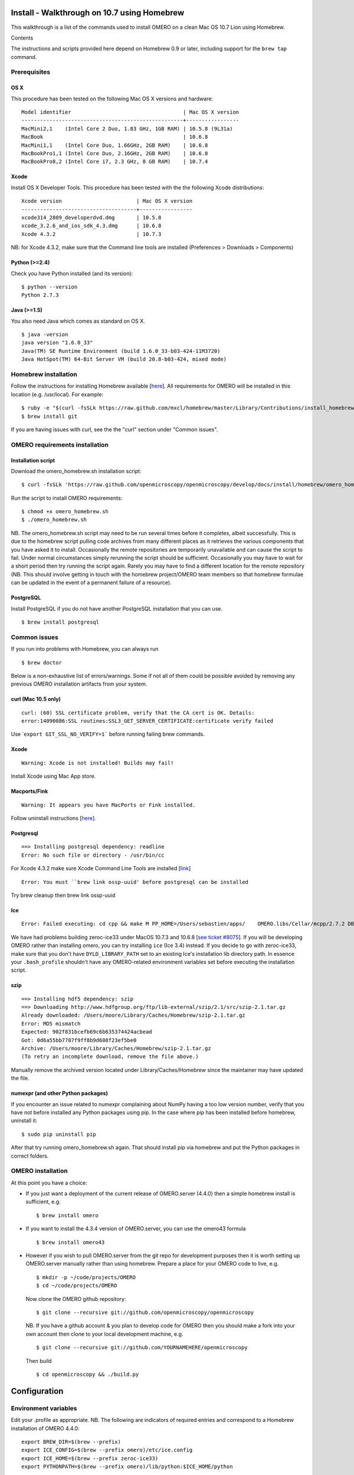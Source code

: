 Install - Walkthrough on 10.7 using Homebrew
============================================

This walkthrough is a list of the commands used to install OMERO on a
clean Mac OS 10.7 Lion using Homebrew.

Contents

The instructions and scripts provided here depend on Homebrew 0.9 or
later, including support for the ``brew tap`` command.

Prerequisites
-------------

OS X
~~~~

This procedure has been tested on the following Mac OS X versions and
hardware:

::

    Model identifier                                    | Mac OS X version
    ----------------------------------------------------+-----------------
    MacMini2,1    (Intel Core 2 Duo, 1.83 GHz, 1GB RAM) | 10.5.8 (9L31a)
    MacBook                                             | 10.6.8
    MacMini1,1    (Intel Core Duo, 1.66GHz, 2GB RAM)    | 10.6.8
    MacBookPro1,1 (Intel Core Duo, 2.16GHz, 2GB RAM)    | 10.6.8
    MacBookPro8,2 (Intel Core i7, 2.3 GHz, 8 GB RAM)    | 10.7.4

Xcode
~~~~~

Install OS X Developer Tools. This procedure has been tested with the
the following Xcode distributions:

::

    Xcode version                        | Mac OS X version
    -------------------------------------+-----------------
    xcode314_2809_developerdvd.dmg       | 10.5.8
    xcode_3.2.6_and_ios_sdk_4.3.dmg      | 10.6.8
    Xcode 4.3.2                          | 10.7.3

NB: for Xcode 4.3.2, make sure that the Command line tools are installed
(Preferences > Downloads > Components)

Python (>=2.4)
~~~~~~~~~~~~~~

Check you have Python installed (and its version):

::

    $ python --version
    Python 2.7.3

Java (>=1.5)
~~~~~~~~~~~~

You also need Java which comes as standard on OS X.

::

    $ java -version
    java version "1.6.0_33"
    Java(TM) SE Runtime Environment (build 1.6.0_33-b03-424-11M3720)
    Java HotSpot(TM) 64-Bit Server VM (build 20.8-b03-424, mixed mode)

Homebrew installation
---------------------

Follow the instructions for installing Homebrew available
[`here <https://github.com/mxcl/homebrew/wiki/installation>`_\ ]. All
requirements for OMERO will be installed in this location (e.g.
/usr/local). For example:

::

    $ ruby -e "$(curl -fsSLk https://raw.github.com/mxcl/homebrew/master/Library/Contributions/install_homebrew.rb)"
    $ brew install git

If you are having issues with curl, see the the "curl" section under
"Common issues".

OMERO requirements installation
-------------------------------

Installation script
~~~~~~~~~~~~~~~~~~~

Download the omero\_homebrew.sh installation script:

::

    $ curl -fsSLk 'https://raw.github.com/openmicroscopy/openmicroscopy/develop/docs/install/homebrew/omero_homebrew.sh' > omero_homebrew.sh

Run the script to install OMERO requirements:

::

    $ chmod +x omero_homebrew.sh
    $ ./omero_homebrew.sh

NB. The omero\_homebrew.sh script may need to be run several times
before it completes, albeit successfully. This is due to the homebrew
script pulling code archives from many different places as it retrieves
the various components that you have asked it to install. Occasionally
the remote repositories are temporarily unavailable and can cause the
script to fail. Under normal circumstances simply rerunning the script
should be sufficient. Occasionally you may have to wait for a short
period then try running the script again. Rarely you may have to find a
different location for the remote repository (NB. This should involve
getting in touch with the homebrew project/OMERO team members so that
homebrew formulae can be updated in the event of a permanent failure of
a resource).

PostgreSQL
~~~~~~~~~~

Install PostgreSQL if you do not have another PostgreSQL installation
that you can use.

::

    $ brew install postgresql

Common issues
-------------

If you run into problems with Homebrew, you can always run

::

    $ brew doctor

Below is a non-exhaustive list of errors/warnings. Some if not all of
them could be possible avoided by removing any previous OMERO
installation artifacts from your system.

curl (Mac 10.5 only)
~~~~~~~~~~~~~~~~~~~~

::

    curl: (60) SSL certificate problem, verify that the CA cert is OK. Details:
    error:14090086:SSL routines:SSL3_GET_SERVER_CERTIFICATE:certificate verify failed

Use \`\ ``export GIT_SSL_NO_VERIFY=1``` before running failing brew
commands.

Xcode
~~~~~

::

    Warning: Xcode is not installed! Builds may fail!

Install Xcode using Mac App store.

Macports/Fink
~~~~~~~~~~~~~

::

    Warning: It appears you have MacPorts or Fink installed.

Follow uninstall instructions
[`here <http://guide.macports.org/chunked/installing.macports.uninstalling.html>`_\ ].

Postgresql
~~~~~~~~~~

::

    ==> Installing postgresql dependency: readline
    Error: No such file or directory - /usr/bin/cc

For Xcode 4.3.2 make sure Xcode Command Line Tools are installed
[`link <https://github.com/mxcl/homebrew/issues/10244#issuecomment-4013781>`_\ ]

::

    Error: You must ``brew link ossp-uuid' before postgresql can be installed

Try brew cleanup then brew link ossp-uuid

Ice
~~~

::

    Error: Failed executing: cd cpp && make M PP_HOME=/Users/sebastien/apps/    OMERO.libs/Cellar/mcpp/2.7.2 DB_HOME=/Users/sebastien/apps/OMERO.libs/Cellar/berkeley-    db46/4.6.21 OPTIMIZE=yes prefix=/Users/sebastien/apps/OMERO.libs/Cellar/zeroc-ice33/3.3 embedded_runpath_prefix=/Users/sebastien/apps/OMERO.libs/Cellar/zeroc-ice33/3.3 install

We have had problems building zeroc-ice33 under MacOS 10.7.3 and 10.6.8
[`see ticket
#8075 <http://trac.openmicroscopy.org.uk/ome/ticket/8075>`_\ ]. If you
will be developing OMERO rather than installing omero, you can try
installing ``ice`` (Ice 3.4) instead. If you decide to go with
zeroc-ice33, make sure that you don't have ``DYLD_LIBRARY_PATH`` set to
an existing Ice's installation lib directory path. In essence your
``.bash_profile`` shouldn't have any OMERO-related environment variables
set before executing the installation script.

szip
~~~~

::

    ==> Installing hdf5 dependency: szip
    ==> Downloading http://www.hdfgroup.org/ftp/lib-external/szip/2.1/src/szip-2.1.tar.gz
    Already downloaded: /Users/moore/Library/Caches/Homebrew/szip-2.1.tar.gz
    Error: MD5 mismatch
    Expected: 902f831bcefb69c6b635374424acbead
    Got: 0d6a55bb7787f9ff8b9d608f23ef5be0
    Archive: /Users/moore/Library/Caches/Homebrew/szip-2.1.tar.gz
    (To retry an incomplete download, remove the file above.)

Manually remove the archived version located under
Library/Caches/Homebrew since the maintainer may have updated the file.

numexpr (and other Python packages)
~~~~~~~~~~~~~~~~~~~~~~~~~~~~~~~~~~~

If you encounter an issue related to numexpr complaining about NumPy
having a too low version number, verify that you have not before
installed any Python packages using pip. In the case where pip has been
installed before homebrew, uninstall it:

::

    $ sudo pip uninstall pip

After that try running omero\_homebrew.sh again. That should install pip
via homebrew and put the Python packages in correct folders.

OMERO installation
------------------

At this point you have a choice:

-  If you just want a deployment of the current release of OMERO.server
   (4.4.0) then a simple homebrew install is sufficient, e.g.

   ::

       $ brew install omero

-  If you want to install the 4.3.4 version of OMERO.server, you can use
   the omero43 formula

   ::

       $ brew install omero43

-  However if you wish to pull OMERO.server from the git repo for
   development purposes then it is worth setting up OMERO.server
   manually rather than using homebrew. Prepare a place for your OMERO
   code to live, e.g.

   ::

       $ mkdir -p ~/code/projects/OMERO
       $ cd ~/code/projects/OMERO

   Now clone the OMERO github repository:

   ::

       $ git clone --recursive git://github.com/openmicroscopy/openmicroscopy

   NB. If you have a github account & you plan to develop code for OMERO
   then you should make a fork into your own account then clone to your
   local development machine, e.g.

   ::

       $ git clone --recursive git://github.com/YOURNAMEHERE/openmicroscopy

   Then build

   ::

       $ cd openmicroscopy && ./build.py

Configuration
=============

Environment variables
---------------------

Edit your .profile as appropriate. NB. The following are indicators of
required entries and correspond to a Homebrew installation of OMERO
4.4.0:

::

    export BREW_DIR=$(brew --prefix)
    export ICE_CONFIG=$(brew --prefix omero)/etc/ice.config
    export ICE_HOME=$(brew --prefix zeroc-ice33)
    export PYTHONPATH=$(brew --prefix omero)/lib/python:$ICE_HOME/python

    export PATH=$BREW_DIR/bin:$BREW_DIR/sbin:/usr/local/lib/node_modules:$ICE_HOME/bin:$PATH
    export DYLD_LIBRARY_PATH=$ICE_HOME/lib:$ICE_HOME/python:$DYLD_LIBRARY_PATH

NB: On Mac OS X Lion, a version of postgres is already installed. If you
get an error like the following:

::

    psql: could not connect to server: Permission denied
    Is the server running locally and accepting
    connections on Unix domain socket "/var/pgsql_socket/.s.PGSQL.5432"?

make sure ``$BREW_DIR/bin`` is at the beginning of your PATH (see also
[`here <http://nextmarvel.net/blog/2011/09/brew-install-postgresql-on-os-x-lion/>`_\ ]).

Database creation
-----------------

Start the PostgresQL server

::

    $ initdb /usr/local/var/postgres
    $ brew services start postgresql
    $ pg_ctl -D /usr/local/var/postgres/ -l /usr/local/var/postgres/server.log start

Create a user, a database and add the PL/pgSQL language to your database

::

    $ createuser -P -D -R -S db_user
    Enter password for new role:       # db_password
    Enter it again:       # db_password
    $ createdb -O db_user omero_database
    $ createlang plpgsql omero_database

Check to make sure the database has been created

::

    $ psql -h localhost -U db_user -l

This command should give similar output to the following:

::

                            List of databases

       Name         | Owner   | Encoding |  Collation  |    Ctype    | Access privileges
    ----------------+---------+----------+-------------+-------------+-------------------
     omero_database | db_user | UTF8     | en_GB.UTF-8 | en_GB.UTF-8 |
     postgres       | ome     | UTF8     | en_GB.UTF-8 | en_GB.UTF-8 |
     template0      | ome     | UTF8     | en_GB.UTF-8 | en_GB.UTF-8 | =c/ome           +
                    |         |          |             |             | ome=CTc/ome  
     template1      | ome     | UTF8     | en_GB.UTF-8 | en_GB.UTF-8 | =c/ome           +
                    |         |          |             |             | ome=CTc/ome  
    (4 rows)

Now tell OMERO.server about our database

::

    $ omero config set omero.db.name omero_database
    $ omero config set omero.db.user db_user
    $ omero config set omero.db.pass db_password

    $ omero db script
    Please enter omero.db.version [OMERO4.4]: 
    Please enter omero.db.patch [0]: 
    Please enter password for new OMERO root user:       # root_password
    Please re-enter password for new OMERO root user:      # root_password
    Saving to ~/OMERO4.4__0.sql

Then enter the name of the .sql (see last line above) in the next
command, to create the database:

::

    $ psql -h localhost -U db_user omero_database < OMERO4.4__0.sql

Now create a location to store OMERO data, e.g.

::

    $ mkdir -p ~/var/OMERO.data

and tell OMERO.server this location:

::

    $ omero config set omero.data.dir ~/var/OMERO.data

We can inspect the OMERO.server configuration settings using:

::

    $ omero config get

Now start the OMERO.server

::

    $ omero admin start

Now connect to your OMERO.server using insight with the following
credentials:

::

    U: root
    P: root_password

OMERO.web
---------

You can setup the internal web server

::

    $ omero config set omero.web.application_server development
    $ omero config set omero.web.debug True

Then start the webserver with

::

    $ omero web start
    Starting django development webserver... 
    Validating models...
    0 errors found

    Django version 1.1.1, using settings 'omeroweb.settings'
    Development server is running at http://0.0.0.0:4080/
    Quit the server with CONTROL-C.